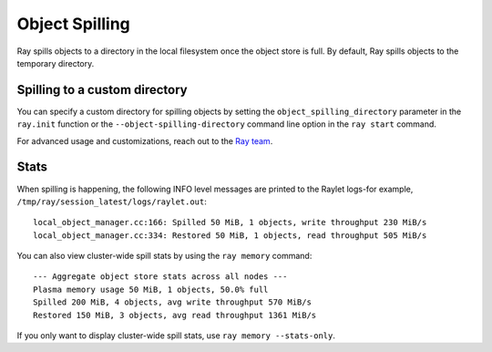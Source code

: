Object Spilling
===============
.. _object-spilling:

Ray spills objects to a directory in the local filesystem once the object store is full. By default, Ray 
spills objects to the temporary directory. 

Spilling to a custom directory
-------------------------------

You can specify a custom directory for spilling objects by setting the 
``object_spilling_directory`` parameter in the ``ray.init`` function or the 
``--object-spilling-directory`` command line option in the ``ray start`` command.

.. tab-set::

    .. tab-item:: Python

        .. doctest::

            ray.init(object_spilling_directory="/path/to/spill/dir")

    .. tab-item:: CLI

        .. doctest::

            ray start --object-spilling-directory=/path/to/spill/dir

For advanced usage and customizations, reach out to the `Ray team <https://www.ray.io/community>`_.

Stats
-----

When spilling is happening, the following INFO level messages are printed to the Raylet logs-for example, ``/tmp/ray/session_latest/logs/raylet.out``::

  local_object_manager.cc:166: Spilled 50 MiB, 1 objects, write throughput 230 MiB/s
  local_object_manager.cc:334: Restored 50 MiB, 1 objects, read throughput 505 MiB/s

You can also view cluster-wide spill stats by using the ``ray memory`` command::

  --- Aggregate object store stats across all nodes ---
  Plasma memory usage 50 MiB, 1 objects, 50.0% full
  Spilled 200 MiB, 4 objects, avg write throughput 570 MiB/s
  Restored 150 MiB, 3 objects, avg read throughput 1361 MiB/s

If you only want to display cluster-wide spill stats, use ``ray memory --stats-only``.
